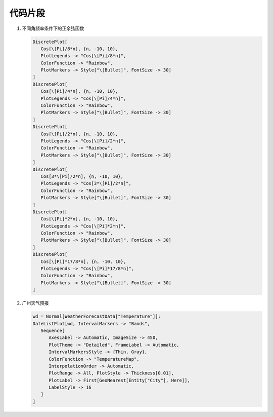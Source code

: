 ########
代码片段
########

#. 不同角频率条件下的正余弦函数

   .. code-block::

      DiscretePlot[
         Cos[\[Pi]/8*n], {n, -10, 10}, 
         PlotLegends -> "Cos[\[Pi]/8*n]",
         ColorFunction -> "Rainbow", 
         PlotMarkers -> Style["\[Bullet]", FontSize -> 30]
      ]
      DiscretePlot[
         Cos[\[Pi]/4*n], {n, -10, 10}, 
         PlotLegends -> "Cos[\[Pi]/4*n]",
         ColorFunction -> "Rainbow", 
         PlotMarkers -> Style["\[Bullet]", FontSize -> 30]
      ]
      DiscretePlot[
         Cos[\[Pi]/2*n], {n, -10, 10}, 
         PlotLegends -> "Cos[\[Pi]/2*n]",
         ColorFunction -> "Rainbow", 
         PlotMarkers -> Style["\[Bullet]", FontSize -> 30]
      ]
      DiscretePlot[
         Cos[3*\[Pi]/2*n], {n, -10, 10}, 
         PlotLegends -> "Cos[3*\[Pi]/2*n]", 
         ColorFunction -> "Rainbow", 
         PlotMarkers -> Style["\[Bullet]", FontSize -> 30]
      ]
      DiscretePlot[
         Cos[\[Pi]*2*n], {n, -10, 10}, 
         PlotLegends -> "Cos[\[Pi]*2*n]",
         ColorFunction -> "Rainbow", 
         PlotMarkers -> Style["\[Bullet]", FontSize -> 30]
      ]
      DiscretePlot[
         Cos[\[Pi]*17/8*n], {n, -10, 10}, 
         PlotLegends -> "Cos[\[Pi]*17/8*n]",
         ColorFunction -> "Rainbow", 
         PlotMarkers -> Style["\[Bullet]", FontSize -> 30]
      ]

#. 广州天气预报

   .. code-block::

      wd = Normal[WeatherForecastData["Temperature"]];
      DateListPlot[wd, IntervalMarkers -> "Bands",
         Sequence[
            AxesLabel -> Automatic, ImageSize -> 450,
            PlotTheme -> "Detailed", FrameLabel -> Automatic,
            IntervalMarkersStyle -> {Thin, Gray}, 
            ColorFunction -> "TemperatureMap", 
            InterpolationOrder -> Automatic, 
            PlotRange -> All, PlotStyle -> Thickness[0.01],
            PlotLabel -> First[GeoNearest[Entity["City"], Here]],
            LabelStyle -> 16
         ]
      ]
